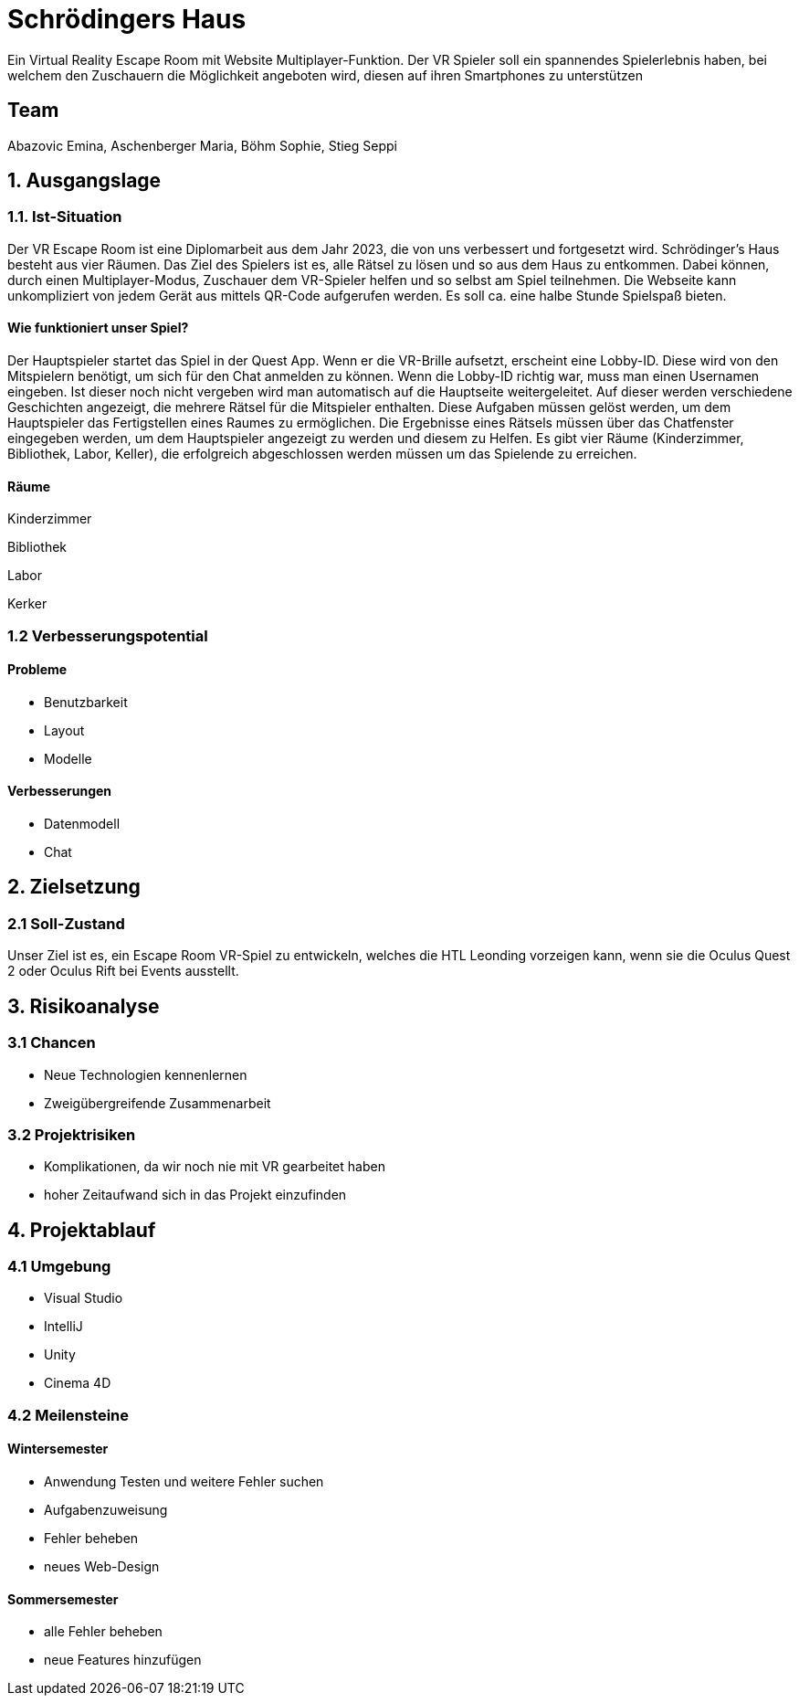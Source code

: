 # Schrödingers Haus

Ein Virtual Reality Escape Room mit Website Multiplayer-Funktion. Der VR Spieler soll ein spannendes Spielerlebnis haben, bei welchem den Zuschauern die Möglichkeit angeboten wird, diesen auf ihren Smartphones zu unterstützen

## Team
 
Abazovic Emina, Aschenberger Maria, Böhm Sophie, Stieg Seppi

## 1. Ausgangslage 

### 1.1. Ist-Situation 

Der VR Escape Room ist eine Diplomarbeit aus dem Jahr 2023, die von uns verbessert und fortgesetzt wird. Schrödinger’s Haus besteht aus vier Räumen. Das Ziel des Spielers ist es, alle Rätsel zu lösen und so aus dem Haus zu entkommen. Dabei können, durch einen Multiplayer-Modus, Zuschauer dem VR-Spieler helfen und so selbst am Spiel teilnehmen. Die Webseite kann unkompliziert von jedem Gerät aus mittels QR-Code aufgerufen werden. Es soll ca. eine halbe Stunde Spielspaß bieten.

#### Wie funktioniert unser Spiel?

Der Hauptspieler startet das Spiel in der Quest App. Wenn er die VR-Brille aufsetzt, 
erscheint eine Lobby-ID. Diese wird von den Mitspielern benötigt, um sich für den Chat anmelden zu können. 
Wenn die Lobby-ID richtig war, muss man einen Usernamen eingeben. Ist dieser noch nicht vergeben wird man 
automatisch auf die Hauptseite weitergeleitet. Auf dieser werden verschiedene Geschichten angezeigt, 
die mehrere Rätsel für die Mitspieler enthalten. Diese Aufgaben müssen gelöst werden, um dem Hauptspieler das 
Fertigstellen eines Raumes zu ermöglichen. Die Ergebnisse eines Rätsels müssen über das Chatfenster eingegeben werden, 
um dem Hauptspieler angezeigt zu werden und diesem zu Helfen. Es gibt vier Räume (Kinderzimmer, Bibliothek, Labor, Keller), 
die erfolgreich abgeschlossen werden müssen um das Spielende zu erreichen.

#### Räume

Kinderzimmer 

Bibliothek

Labor 

Kerker 

### 1.2 Verbesserungspotential 

#### Probleme 

* Benutzbarkeit 
* Layout 
* Modelle

#### Verbesserungen 

* Datenmodell
* Chat 

## 2. Zielsetzung 

### 2.1 Soll-Zustand

Unser Ziel ist es, ein Escape Room VR-Spiel zu entwickeln, welches die HTL Leonding vorzeigen kann, wenn sie die Oculus Quest 2 oder Oculus Rift bei Events ausstellt. 

## 3. Risikoanalyse 

### 3.1 Chancen 
* Neue Technologien kennenlernen 
* Zweigübergreifende Zusammenarbeit 

### 3.2 Projektrisiken 

* Komplikationen, da wir noch nie mit VR gearbeitet haben 
* hoher Zeitaufwand sich in das Projekt einzufinden 

## 4. Projektablauf 

### 4.1 Umgebung
* Visual Studio 
* IntelliJ
* Unity
* Cinema 4D

### 4.2 Meilensteine 

#### Wintersemester
* Anwendung Testen und weitere Fehler suchen 
* Aufgabenzuweisung 
* Fehler beheben 
* neues Web-Design 

#### Sommersemester
* alle Fehler beheben 
* neue Features hinzufügen 
